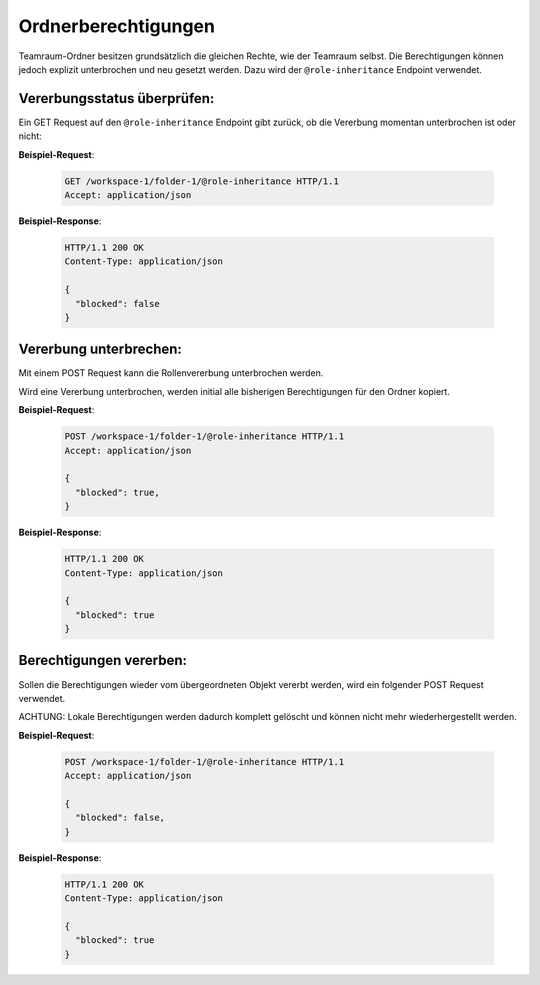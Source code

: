 .. _role_inheritance:

Ordnerberechtigungen
====================

Teamraum-Ordner besitzen grundsätzlich die gleichen Rechte, wie der Teamraum selbst. Die Berechtigungen können jedoch explizit unterbrochen und neu gesetzt werden. Dazu wird der ``@role-inheritance`` Endpoint verwendet.

Vererbungsstatus überprüfen:
----------------------------
Ein GET Request auf den ``@role-inheritance`` Endpoint gibt zurück, ob die Vererbung momentan unterbrochen ist oder nicht:

**Beispiel-Request**:

   .. sourcecode:: http

       GET /workspace-1/folder-1/@role-inheritance HTTP/1.1
       Accept: application/json

**Beispiel-Response**:

   .. sourcecode:: http

    HTTP/1.1 200 OK
    Content-Type: application/json

    {
      "blocked": false
    }

Vererbung unterbrechen:
-----------------------
Mit einem POST Request kann die Rollenvererbung unterbrochen werden.

Wird eine Vererbung unterbrochen, werden initial alle bisherigen Berechtigungen für den Ordner kopiert.

**Beispiel-Request**:

   .. sourcecode:: http

       POST /workspace-1/folder-1/@role-inheritance HTTP/1.1
       Accept: application/json

       {
         "blocked": true,
       }

**Beispiel-Response**:


   .. sourcecode:: http

    HTTP/1.1 200 OK
    Content-Type: application/json

    {
      "blocked": true
    }


Berechtigungen vererben:
------------------------
Sollen die Berechtigungen wieder vom übergeordneten Objekt vererbt werden, wird ein folgender POST Request verwendet.

ACHTUNG: Lokale Berechtigungen werden dadurch komplett gelöscht und können nicht mehr wiederhergestellt werden.

**Beispiel-Request**:

   .. sourcecode:: http

       POST /workspace-1/folder-1/@role-inheritance HTTP/1.1
       Accept: application/json

       {
         "blocked": false,
       }

**Beispiel-Response**:


   .. sourcecode:: http

    HTTP/1.1 200 OK
    Content-Type: application/json

    {
      "blocked": true
    }
